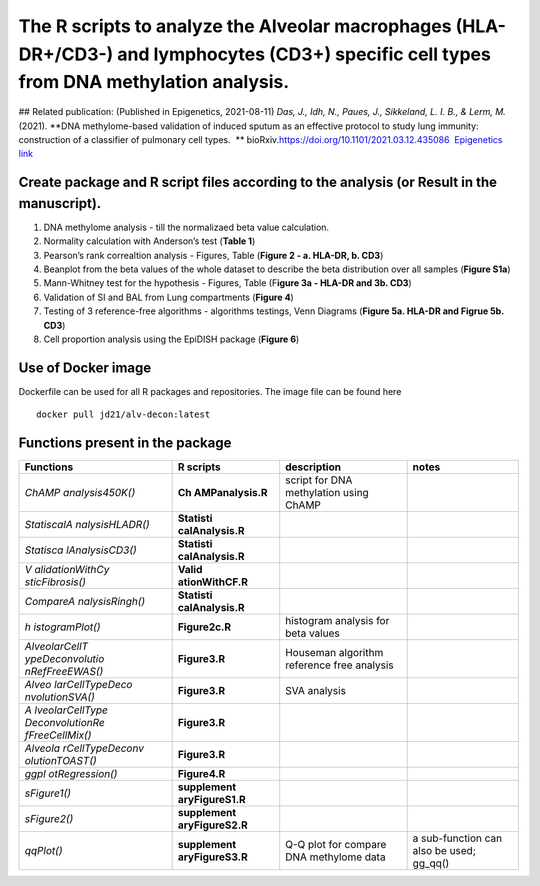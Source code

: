 The R scripts to analyze the Alveolar macrophages (HLA-DR+/CD3-) and lymphocytes (CD3+) specific cell types from DNA methylation analysis.
==========================================================================================================================================

|alv-decon| ## Related publication: (Published in Epigenetics,
2021-08-11) *Das, J., Idh, N., Paues, J., Sikkeland, L. I. B., & Lerm,
M.* (2021). **DNA methylome-based validation of induced sputum as an
effective protocol to study lung immunity: construction of a classifier
of pulmonary cell types.  **
bioRxiv.\ `https://doi.org/10.1101/2021.03.12.435086 <https://www.biorxiv.org/content/10.1101/2021.03.12.435086v1>`__
 `Epigenetics
link <https://www.tandfonline.com/doi/full/10.1080/15592294.2021.1969499>`__

Create package and R script files according to the analysis (or Result in the manuscript).
------------------------------------------------------------------------------------------

1. DNA methylome analysis - till the normalizaed beta value calculation.
2. Normality calculation with Anderson’s test (**Table 1**)
3. Pearson’s rank correaltion analysis - Figures, Table (**Figure 2 - a.
   HLA-DR, b. CD3**)
4. Beanplot from the beta values of the whole dataset to describe the
   beta distribution over all samples (**Figure S1a**)
5. Mann-Whitney test for the hypothesis - Figures, Table (F\ **igure 3a
   - HLA-DR and 3b. CD3**)
6. Validation of SI and BAL from Lung compartments (**Figure 4**)
7. Testing of 3 reference-free algorithms - algorithms testings, Venn
   Diagrams (**Figure 5a. HLA-DR and Figrue 5b. CD3**)
8. Cell proportion analysis using the EpiDISH package (**Figure 6**)

Use of Docker image
-------------------

Dockerfile can be used for all R packages and repositories. The image
file can be found here

::

   docker pull jd21/alv-decon:latest

Functions present in the package
--------------------------------

+-----------------+-----------------+-----------------+-----------------+
| Functions       | R scripts       | description     | notes           |
+=================+=================+=================+=================+
| *ChAMP          | **Ch            | script for DNA  |                 |
| analysis450K()* | AMPanalysis.R** | methylation     |                 |
|                 |                 | using ChAMP     |                 |
+-----------------+-----------------+-----------------+-----------------+
| *StatiscalA     | **Statisti      |                 |                 |
| nalysisHLADR()* | calAnalysis.R** |                 |                 |
+-----------------+-----------------+-----------------+-----------------+
| *Statisca       | **Statisti      |                 |                 |
| lAnalysisCD3()* | calAnalysis.R** |                 |                 |
+-----------------+-----------------+-----------------+-----------------+
| *V              | **Valid         |                 |                 |
| alidationWithCy | ationWithCF.R** |                 |                 |
| sticFibrosis()* |                 |                 |                 |
+-----------------+-----------------+-----------------+-----------------+
| *CompareA       | **Statisti      |                 |                 |
| nalysisRingh()* | calAnalysis.R** |                 |                 |
+-----------------+-----------------+-----------------+-----------------+
| *h              | **Figure2c.R**  | histogram       |                 |
| istogramPlot()* |                 | analysis for    |                 |
|                 |                 | beta values     |                 |
+-----------------+-----------------+-----------------+-----------------+
| *AlveolarCellT  | **Figure3.R**   | Houseman        |                 |
| ypeDeconvolutio |                 | algorithm       |                 |
| nRefFreeEWAS()* |                 | reference free  |                 |
|                 |                 | analysis        |                 |
+-----------------+-----------------+-----------------+-----------------+
| *Alveo          | **Figure3.R**   | SVA analysis    |                 |
| larCellTypeDeco |                 |                 |                 |
| nvolutionSVA()* |                 |                 |                 |
+-----------------+-----------------+-----------------+-----------------+
| *A              | **Figure3.R**   |                 |                 |
| lveolarCellType |                 |                 |                 |
| DeconvolutionRe |                 |                 |                 |
| fFreeCellMix()* |                 |                 |                 |
+-----------------+-----------------+-----------------+-----------------+
| *Alveola        | **Figure3.R**   |                 |                 |
| rCellTypeDeconv |                 |                 |                 |
| olutionTOAST()* |                 |                 |                 |
+-----------------+-----------------+-----------------+-----------------+
| *ggpl           | **Figure4.R**   |                 |                 |
| otRegression()* |                 |                 |                 |
+-----------------+-----------------+-----------------+-----------------+
| *sFigure1()*    | **supplement    |                 |                 |
|                 | aryFigureS1.R** |                 |                 |
+-----------------+-----------------+-----------------+-----------------+
| *sFigure2()*    | **supplement    |                 |                 |
|                 | aryFigureS2.R** |                 |                 |
+-----------------+-----------------+-----------------+-----------------+
| *qqPlot()*      | **supplement    | Q-Q plot for    | a sub-function  |
|                 | aryFigureS3.R** | compare DNA     | can also be     |
|                 |                 | methylome data  | used; gg_qq()   |
+-----------------+-----------------+-----------------+-----------------+

.. |alv-decon| image:: https://github.com/JD2112/AlveolarCellTypeDeconvolution/actions/workflows/docker-image.yml/badge.svg?event=workflow_run
   :target: https://github.com/JD2112/AlveolarCellTypeDeconvolution/actions/workflows/docker-image.yml
